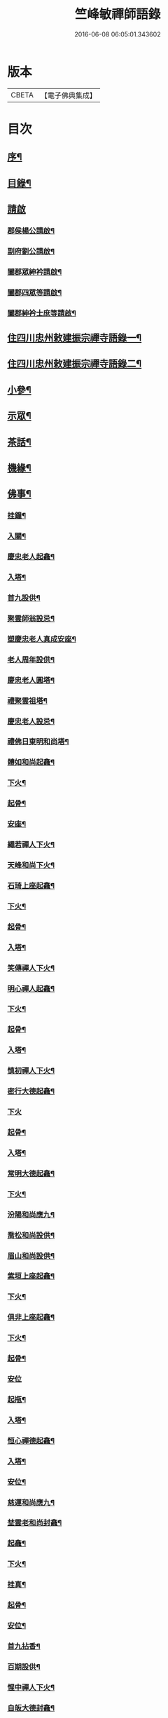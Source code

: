 #+TITLE: 竺峰敏禪師語錄 
#+DATE: 2016-06-08 06:05:01.343602

* 版本
 |     CBETA|【電子佛典集成】|

* 目次
** [[file:KR6q0592_001.txt::001-0221a1][序¶]]
** [[file:KR6q0592_001.txt::001-0221b12][目錄¶]]
** [[file:KR6q0592_001.txt::001-0221c1][請啟]]
*** [[file:KR6q0592_001.txt::001-0221c2][郡侯楊公請啟¶]]
*** [[file:KR6q0592_001.txt::001-0221c13][副府劉公請啟¶]]
*** [[file:KR6q0592_001.txt::001-0221c29][闔郡眾紳衿請啟¶]]
*** [[file:KR6q0592_001.txt::001-0222a18][闔郡四眾等請啟¶]]
*** [[file:KR6q0592_001.txt::001-0222b8][闔郡紳衿士庶等請啟¶]]
** [[file:KR6q0592_001.txt::001-0222c4][住四川忠州敕建振宗禪寺語錄一¶]]
** [[file:KR6q0592_002.txt::002-0226c3][住四川忠州敕建振宗禪寺語錄二¶]]
** [[file:KR6q0592_002.txt::002-0229c12][小參¶]]
** [[file:KR6q0592_002.txt::002-0232a19][示眾¶]]
** [[file:KR6q0592_002.txt::002-0233c12][茶話¶]]
** [[file:KR6q0592_003.txt::003-0234c3][機緣¶]]
** [[file:KR6q0592_003.txt::003-0235a3][佛事¶]]
*** [[file:KR6q0592_003.txt::003-0235a4][挂鐘¶]]
*** [[file:KR6q0592_003.txt::003-0235a12][入關¶]]
*** [[file:KR6q0592_003.txt::003-0235a22][慶忠老人起龕¶]]
*** [[file:KR6q0592_003.txt::003-0235a26][入塔¶]]
*** [[file:KR6q0592_003.txt::003-0235b3][首九設供¶]]
*** [[file:KR6q0592_003.txt::003-0235b7][聚雲師翁設忌¶]]
*** [[file:KR6q0592_003.txt::003-0235b13][塑慶忠老人真成安座¶]]
*** [[file:KR6q0592_003.txt::003-0235b18][老人周年設供¶]]
*** [[file:KR6q0592_003.txt::003-0235b22][慶忠老人圓塔¶]]
*** [[file:KR6q0592_003.txt::003-0235b27][禮聚雲祖塔¶]]
*** [[file:KR6q0592_003.txt::003-0235c6][慶忠老人設忌¶]]
*** [[file:KR6q0592_003.txt::003-0235c11][禮佛日東明和尚塔¶]]
*** [[file:KR6q0592_003.txt::003-0235c16][體如和尚起龕¶]]
*** [[file:KR6q0592_003.txt::003-0235c22][下火¶]]
*** [[file:KR6q0592_003.txt::003-0235c28][起骨¶]]
*** [[file:KR6q0592_003.txt::003-0236a3][安座¶]]
*** [[file:KR6q0592_003.txt::003-0236a6][繩若禪人下火¶]]
*** [[file:KR6q0592_003.txt::003-0236a9][天峰和尚下火¶]]
*** [[file:KR6q0592_003.txt::003-0236a14][石琦上座起龕¶]]
*** [[file:KR6q0592_003.txt::003-0236a18][下火¶]]
*** [[file:KR6q0592_003.txt::003-0236a24][起骨¶]]
*** [[file:KR6q0592_003.txt::003-0236a28][入塔¶]]
*** [[file:KR6q0592_003.txt::003-0236b3][笑傳禪人下火¶]]
*** [[file:KR6q0592_003.txt::003-0236b7][明心禪人起龕¶]]
*** [[file:KR6q0592_003.txt::003-0236b11][下火¶]]
*** [[file:KR6q0592_003.txt::003-0236b15][起骨¶]]
*** [[file:KR6q0592_003.txt::003-0236b19][入塔¶]]
*** [[file:KR6q0592_003.txt::003-0236b23][慎初禪人下火¶]]
*** [[file:KR6q0592_003.txt::003-0236b27][密行大德起龕¶]]
*** [[file:KR6q0592_003.txt::003-0236b30][下火]]
*** [[file:KR6q0592_003.txt::003-0236c6][起骨¶]]
*** [[file:KR6q0592_003.txt::003-0236c10][入塔¶]]
*** [[file:KR6q0592_003.txt::003-0236c15][常明大德起龕¶]]
*** [[file:KR6q0592_003.txt::003-0236c18][下火¶]]
*** [[file:KR6q0592_003.txt::003-0236c22][汾陽和尚應九¶]]
*** [[file:KR6q0592_003.txt::003-0236c29][喬松和尚設供¶]]
*** [[file:KR6q0592_003.txt::003-0237a3][眉山和尚設供¶]]
*** [[file:KR6q0592_003.txt::003-0237a7][紫垣上座起龕¶]]
*** [[file:KR6q0592_003.txt::003-0237a12][下火¶]]
*** [[file:KR6q0592_003.txt::003-0237a17][俱非上座起龕¶]]
*** [[file:KR6q0592_003.txt::003-0237a22][下火¶]]
*** [[file:KR6q0592_003.txt::003-0237a27][起骨¶]]
*** [[file:KR6q0592_003.txt::003-0237a30][安位]]
*** [[file:KR6q0592_003.txt::003-0237b4][起瓶¶]]
*** [[file:KR6q0592_003.txt::003-0237b7][入塔¶]]
*** [[file:KR6q0592_003.txt::003-0237b12][恒心禪德起龕¶]]
*** [[file:KR6q0592_003.txt::003-0237b16][入塔¶]]
*** [[file:KR6q0592_003.txt::003-0237b20][安位¶]]
*** [[file:KR6q0592_003.txt::003-0237b23][慈運和尚應九¶]]
*** [[file:KR6q0592_003.txt::003-0237c2][埜雲老和尚封龕¶]]
*** [[file:KR6q0592_003.txt::003-0237c6][起龕¶]]
*** [[file:KR6q0592_003.txt::003-0237c10][下火¶]]
*** [[file:KR6q0592_003.txt::003-0237c20][挂真¶]]
*** [[file:KR6q0592_003.txt::003-0237c24][起骨¶]]
*** [[file:KR6q0592_003.txt::003-0237c30][安位¶]]
*** [[file:KR6q0592_003.txt::003-0238a4][首九拈香¶]]
*** [[file:KR6q0592_003.txt::003-0238a10][百期設供¶]]
*** [[file:KR6q0592_003.txt::003-0238a14][惺中禪人下火¶]]
*** [[file:KR6q0592_003.txt::003-0238a18][自皈大德封龕¶]]
*** [[file:KR6q0592_003.txt::003-0238a22][起龕¶]]
*** [[file:KR6q0592_003.txt::003-0238a26][下火¶]]
*** [[file:KR6q0592_003.txt::003-0238a30][起骨¶]]
*** [[file:KR6q0592_003.txt::003-0238b4][安位¶]]
*** [[file:KR6q0592_003.txt::003-0238b7][滿足忍禪人下火¶]]
*** [[file:KR6q0592_003.txt::003-0238b10][燦旨禪人下火¶]]
*** [[file:KR6q0592_003.txt::003-0238b15][滿足禪人入塔¶]]
*** [[file:KR6q0592_003.txt::003-0238b18][玉溪和尚起龕¶]]
*** [[file:KR6q0592_003.txt::003-0238b22][下火¶]]
*** [[file:KR6q0592_003.txt::003-0238b26][安位¶]]
*** [[file:KR6q0592_003.txt::003-0238b29][起骨¶]]
*** [[file:KR6q0592_003.txt::003-0238c3][正庭居士下火¶]]
*** [[file:KR6q0592_003.txt::003-0238c6][蜜海禪德起龕¶]]
*** [[file:KR6q0592_003.txt::003-0238c9][下火¶]]
*** [[file:KR6q0592_003.txt::003-0238c12][寶月禪人入塔¶]]
*** [[file:KR6q0592_003.txt::003-0238c17][安土地¶]]
*** [[file:KR6q0592_003.txt::003-0238c22][靜禪禪人下火¶]]
** [[file:KR6q0592_003.txt::003-0238c26][問荅¶]]
** [[file:KR6q0592_003.txt::003-0240c24][法語¶]]
** [[file:KR6q0592_004.txt::004-0241c3][詩偈¶]]
*** [[file:KR6q0592_004.txt::004-0241c4][贈劉郡侯¶]]
*** [[file:KR6q0592_004.txt::004-0241c7][步劉郡侯韻¶]]
*** [[file:KR6q0592_004.txt::004-0241c12][贈別劉鎮臺¶]]
*** [[file:KR6q0592_004.txt::004-0241c15][祝楊郡侯¶]]
*** [[file:KR6q0592_004.txt::004-0241c18][次朱檀越韻¶]]
*** [[file:KR6q0592_004.txt::004-0241c21][題走馬燈¶]]
*** [[file:KR6q0592_004.txt::004-0241c24][鼓燈¶]]
*** [[file:KR6q0592_004.txt::004-0241c27][橘燈¶]]
*** [[file:KR6q0592_004.txt::004-0241c29][贈雲空禪宿]]
*** [[file:KR6q0592_004.txt::004-0242a4][贈劉鎮臺¶]]
*** [[file:KR6q0592_004.txt::004-0242a7][祝黃守府¶]]
*** [[file:KR6q0592_004.txt::004-0242a10][壽汪護法¶]]
*** [[file:KR6q0592_004.txt::004-0242a13][祝武郡侯¶]]
*** [[file:KR6q0592_004.txt::004-0242a16][示樂菴居士¶]]
*** [[file:KR6q0592_004.txt::004-0242a19][示唯慶居士¶]]
*** [[file:KR6q0592_004.txt::004-0242a22][示覺菴上座¶]]
*** [[file:KR6q0592_004.txt::004-0242a25][示鑑空禪人¶]]
*** [[file:KR6q0592_004.txt::004-0242a28][示張道人¶]]
*** [[file:KR6q0592_004.txt::004-0242a30][次荅胡公韻]]
*** [[file:KR6q0592_004.txt::004-0242b4][示允應禪人¶]]
*** [[file:KR6q0592_004.txt::004-0242b7][募修曲水菴¶]]
*** [[file:KR6q0592_004.txt::004-0242b10][復學正陶公¶]]
*** [[file:KR6q0592_004.txt::004-0242b13][示覺蔭居士¶]]
*** [[file:KR6q0592_004.txt::004-0242b16][示慈蔭居士¶]]
*** [[file:KR6q0592_004.txt::004-0242b19][示賢蔭居士¶]]
*** [[file:KR6q0592_004.txt::004-0242b22][示福蔭居士¶]]
*** [[file:KR6q0592_004.txt::004-0242b25][示恒覺居士¶]]
*** [[file:KR6q0592_004.txt::004-0242b28][示曇蔭居士¶]]
*** [[file:KR6q0592_004.txt::004-0242b30][步慶忠老人山居五首]]
*** [[file:KR6q0592_004.txt::004-0242c17][次韻荅寶善居士¶]]
*** [[file:KR6q0592_004.txt::004-0242c21][建新城有感¶]]
*** [[file:KR6q0592_004.txt::004-0242c25][中秋無月¶]]
*** [[file:KR6q0592_004.txt::004-0242c29][喜晴¶]]
*** [[file:KR6q0592_004.txt::004-0243a3][午日苦雨¶]]
*** [[file:KR6q0592_004.txt::004-0243a7][除夕¶]]
*** [[file:KR6q0592_004.txt::004-0243a11][午夜即事¶]]
*** [[file:KR6q0592_004.txt::004-0243a15][元宵¶]]
*** [[file:KR6q0592_004.txt::004-0243a19][步胡部院被執二首¶]]
*** [[file:KR6q0592_004.txt::004-0243a26][寄同參¶]]
*** [[file:KR6q0592_004.txt::004-0243a30][步韻¶]]
*** [[file:KR6q0592_004.txt::004-0243b4][新秋有懷¶]]
*** [[file:KR6q0592_004.txt::004-0243b17][寓石鼓和馬文學韻二首¶]]
*** [[file:KR6q0592_004.txt::004-0243b24][步涪陵陳先生韻¶]]
*** [[file:KR6q0592_004.txt::004-0243b30][贈余郡侯]]
*** [[file:KR6q0592_004.txt::004-0243c5][過白岩訪眾禪德¶]]
*** [[file:KR6q0592_004.txt::004-0243c9][祝楊郡侯¶]]
*** [[file:KR6q0592_004.txt::004-0243c13][和朱檀越韻二首¶]]
*** [[file:KR6q0592_004.txt::004-0243c20][步慶忠老人詠蓮六首¶]]
*** [[file:KR6q0592_004.txt::004-0244a9][初夏寓觀音菴苦雨感賦¶]]
*** [[file:KR6q0592_004.txt::004-0244a13][和宣慰馬司君宜亭韻¶]]
*** [[file:KR6q0592_004.txt::004-0244a17][步學正盧公韻¶]]
*** [[file:KR6q0592_004.txt::004-0244a21][重遊方廣有懷¶]]
*** [[file:KR6q0592_004.txt::004-0244a25][秋日過觀音寺訪嵩璞耆德¶]]
*** [[file:KR6q0592_004.txt::004-0244a29][辭院出關感賦三首¶]]
*** [[file:KR6q0592_004.txt::004-0244b9][謝學正陶公元日惠念珠¶]]
*** [[file:KR6q0592_004.txt::004-0244b13][臨江八景總題¶]]
*** [[file:KR6q0592_004.txt::004-0244b17][吊恒心禪德¶]]
*** [[file:KR6q0592_004.txt::004-0244b21][瀘陵白塔¶]]
*** [[file:KR6q0592_004.txt::004-0244b25][詠梅兼柬圓森去文二座¶]]
*** [[file:KR6q0592_004.txt::004-0244b29][題燈¶]]
*** [[file:KR6q0592_004.txt::004-0244c3][贈別童兄和尚¶]]
*** [[file:KR6q0592_004.txt::004-0244c10][贈別李鎮臺¶]]
*** [[file:KR6q0592_004.txt::004-0244c19][祝宣慰馬司君¶]]
*** [[file:KR6q0592_004.txt::004-0244c26][新秋有懷¶]]
*** [[file:KR6q0592_004.txt::004-0244c29][中秋無月有感¶]]
*** [[file:KR6q0592_004.txt::004-0245a2][步劉郡侯韻¶]]
*** [[file:KR6q0592_004.txt::004-0245a5][寓石鼓和馬文學韻¶]]
*** [[file:KR6q0592_004.txt::004-0245a8][贈余三護法¶]]
*** [[file:KR6q0592_004.txt::004-0245a11][贈吳郡侯¶]]
*** [[file:KR6q0592_004.txt::004-0245a14][祝嵩山居士¶]]
*** [[file:KR6q0592_004.txt::004-0245a17][示聞一上座¶]]
*** [[file:KR6q0592_004.txt::004-0245a20][示泰來上座¶]]
*** [[file:KR6q0592_004.txt::004-0245a23][贈睿珍上座¶]]
*** [[file:KR6q0592_004.txt::004-0245a26][贈馬司君¶]]
*** [[file:KR6q0592_004.txt::004-0245a29][祝武郡侯¶]]
*** [[file:KR6q0592_004.txt::004-0245b2][祝劉鎮臺¶]]
*** [[file:KR6q0592_004.txt::004-0245b5][祝黃守府¶]]
*** [[file:KR6q0592_004.txt::004-0245b8][壽汪三護法¶]]
*** [[file:KR6q0592_004.txt::004-0245b11][贈馬護法¶]]
*** [[file:KR6q0592_004.txt::004-0245b14][贈俗兄¶]]
*** [[file:KR6q0592_004.txt::004-0245b17][贈俗姪¶]]
*** [[file:KR6q0592_004.txt::004-0245b20][贈學正鄒檀越¶]]
*** [[file:KR6q0592_004.txt::004-0245b23][登重龍山¶]]
*** [[file:KR6q0592_004.txt::004-0245b26][再步重龍兼柬羅學正¶]]
*** [[file:KR6q0592_004.txt::004-0245b29][贈重龍住持¶]]
*** [[file:KR6q0592_004.txt::004-0245c2][即事偶占¶]]
*** [[file:KR6q0592_004.txt::004-0245c5][和學正熊公¶]]
*** [[file:KR6q0592_004.txt::004-0245c11][五言¶]]
**** [[file:KR6q0592_004.txt::004-0245c12][重龍山晚眺¶]]
**** [[file:KR6q0592_004.txt::004-0245c16][臨江八景¶]]
***** [[file:KR6q0592_004.txt::004-0245c17][翠屏春曉¶]]
***** [[file:KR6q0592_004.txt::004-0245c19][紫極晚煙¶]]
***** [[file:KR6q0592_004.txt::004-0245c21][治平晨鐘¶]]
***** [[file:KR6q0592_004.txt::004-0245c23][巴臺夜月¶]]
***** [[file:KR6q0592_004.txt::004-0245c25][鳴玉浮沙¶]]
***** [[file:KR6q0592_004.txt::004-0245c27][西岩瀑布¶]]
***** [[file:KR6q0592_004.txt::004-0245c29][石臺照鏡¶]]
***** [[file:KR6q0592_004.txt::004-0245c30][五龍托寶]]
**** [[file:KR6q0592_004.txt::004-0246a3][平都山¶]]
** [[file:KR6q0592_004.txt::004-0246a5][拈頌¶]]
** [[file:KR6q0592_004.txt::004-0247c9][頌歌]]
*** [[file:KR6q0592_004.txt::004-0247c10][華嚴三觀頌¶]]
*** [[file:KR6q0592_004.txt::004-0247c17][十二時歌¶]]
** [[file:KR6q0592_004.txt::004-0248a24][讚¶]]
*** [[file:KR6q0592_004.txt::004-0248a25][慶忠老人真¶]]
*** [[file:KR6q0592_004.txt::004-0248a30][慶忠老人半影]]
*** [[file:KR6q0592_004.txt::004-0248b6][釋迦栴檀瑞像¶]]
*** [[file:KR6q0592_004.txt::004-0248b9][送子觀音¶]]
*** [[file:KR6q0592_004.txt::004-0248b14][祖峰和尚¶]]
*** [[file:KR6q0592_004.txt::004-0248b18][徐見宇善士¶]]
*** [[file:KR6q0592_004.txt::004-0248b23][徐孺人¶]]
*** [[file:KR6q0592_004.txt::004-0248b27][松下達磨¶]]
*** [[file:KR6q0592_004.txt::004-0248c2][觀音¶]]
*** [[file:KR6q0592_004.txt::004-0248c6][面壁達磨¶]]
*** [[file:KR6q0592_004.txt::004-0248c13][渡江達磨¶]]
*** [[file:KR6q0592_004.txt::004-0248c21][自讚¶]]
*** [[file:KR6q0592_004.txt::004-0249a5][見初禪人¶]]
** [[file:KR6q0592_005.txt::005-0249b3][書問¶]]
*** [[file:KR6q0592_005.txt::005-0249b4][復沈縣尹¶]]
*** [[file:KR6q0592_005.txt::005-0249b14][候童真和尚¶]]
*** [[file:KR6q0592_005.txt::005-0249b23][候嵩山馬司君¶]]
*** [[file:KR6q0592_005.txt::005-0249c4][復杜瑞蘭居士¶]]
*** [[file:KR6q0592_005.txt::005-0249c14][復童和尚¶]]
*** [[file:KR6q0592_005.txt::005-0250a9][復別菴和尚¶]]
*** [[file:KR6q0592_005.txt::005-0250b6][復體如和尚¶]]
*** [[file:KR6q0592_005.txt::005-0250b16][復醒徹和尚¶]]
*** [[file:KR6q0592_005.txt::005-0250b28][候嵩山馬司君¶]]
*** [[file:KR6q0592_005.txt::005-0250c7][候黃星馬檀越¶]]
*** [[file:KR6q0592_005.txt::005-0250c14][候石司馬新君¶]]
*** [[file:KR6q0592_005.txt::005-0250c20][鏃可中馬檀越¶]]
*** [[file:KR6q0592_005.txt::005-0250c29][賀劉鎮臺壽¶]]
*** [[file:KR6q0592_005.txt::005-0251a11][候嵩山馬司君¶]]
*** [[file:KR6q0592_005.txt::005-0251a20][復千峰和尚¶]]
*** [[file:KR6q0592_005.txt::005-0251a28][復馬新君¶]]
*** [[file:KR6q0592_005.txt::005-0251b13][復學正鄒檀越¶]]
*** [[file:KR6q0592_005.txt::005-0251b23][復笑旨上座¶]]
*** [[file:KR6q0592_005.txt::005-0251c2][復海若眾座¶]]
*** [[file:KR6q0592_005.txt::005-0251c13][候武貞劉文學昆玉¶]]
*** [[file:KR6q0592_005.txt::005-0251c22][寄況盈沖昆玉¶]]
*** [[file:KR6q0592_005.txt::005-0252a5][上座¶]]
*** [[file:KR6q0592_005.txt::005-0252a14][候若石和尚¶]]
*** [[file:KR6q0592_005.txt::005-0252a22][復蓉城葉檀越¶]]
*** [[file:KR6q0592_005.txt::005-0252b2][復黃陳眾檀越¶]]
*** [[file:KR6q0592_005.txt::005-0252b10][復學正鄒檀越¶]]
*** [[file:KR6q0592_005.txt::005-0252b19][又¶]]
** [[file:KR6q0592_005.txt::005-0252b29][聯芳偈¶]]
*** [[file:KR6q0592_005.txt::005-0252b30][囑鑑堂上座¶]]
*** [[file:KR6q0592_005.txt::005-0252c9][囑慶堂上座¶]]
*** [[file:KR6q0592_005.txt::005-0252c13][代囑正幢禪座¶]]
*** [[file:KR6q0592_005.txt::005-0252c16][囑覺堂上座¶]]
*** [[file:KR6q0592_005.txt::005-0252c20][囑淨修大德¶]]
*** [[file:KR6q0592_005.txt::005-0252c24][囑濟堂知藏¶]]
*** [[file:KR6q0592_005.txt::005-0252c28][代囑繼堂上座¶]]
*** [[file:KR6q0592_005.txt::005-0253a2][囑誨堂藏主¶]]
*** [[file:KR6q0592_005.txt::005-0253a6][囑永堂書狀¶]]
*** [[file:KR6q0592_005.txt::005-0253a10][囑徹堂上座¶]]
*** [[file:KR6q0592_005.txt::005-0253a14][囑碩堂上座¶]]
*** [[file:KR6q0592_005.txt::005-0253a18][囑月堂知藏¶]]
** [[file:KR6q0592_005.txt::005-0253b2][雜述¶]]
*** [[file:KR6q0592_005.txt::005-0253b3][募鑄四十八願洪鐘引¶]]
*** [[file:KR6q0592_005.txt::005-0253b9][新鑄鐘磬銘¶]]
*** [[file:KR6q0592_005.txt::005-0253b18][募塑功德引¶]]
*** [[file:KR6q0592_005.txt::005-0253b29][募重修普樂寺引¶]]
*** [[file:KR6q0592_005.txt::005-0253c10][募慶佛誕引¶]]
*** [[file:KR6q0592_005.txt::005-0253c17][募疏¶]]
*** [[file:KR6q0592_005.txt::005-0253c28][募修萬聚山方廣禪院疏¶]]
*** [[file:KR6q0592_005.txt::005-0254a11][募修白雲菴疏¶]]
*** [[file:KR6q0592_005.txt::005-0254a20][法派¶]]
** [[file:KR6q0592_006.txt::006-0254b0][住浙江嘉興楞嚴禪寺語錄]]
*** [[file:KR6q0592_006.txt::006-0254b1][序¶]]
*** [[file:KR6q0592_006.txt::006-0255a2][請啟¶]]
*** [[file:KR6q0592_006.txt::006-0255c4][上堂¶]]
*** [[file:KR6q0592_006.txt::006-0258a11][佛事]]
**** [[file:KR6q0592_006.txt::006-0258a12][法雨和尚請師為鐵祖舍利高峰老和尚衣缽護國童真和尚靈骨起龕¶]]
**** [[file:KR6q0592_006.txt::006-0258a16][入塔¶]]
**** [[file:KR6q0592_006.txt::006-0258a25][法雨寺高峰老和尚忌晨設供¶]]
**** [[file:KR6q0592_006.txt::006-0258b5][震天禪座封龕¶]]
**** [[file:KR6q0592_006.txt::006-0258b9][起龕¶]]
**** [[file:KR6q0592_006.txt::006-0258b13][舉火¶]]
**** [[file:KR6q0592_006.txt::006-0258b17][席紹芳昆玉為母沈氏請對靈¶]]
**** [[file:KR6q0592_006.txt::006-0258b25][禮巫山慈祥和尚塔¶]]
**** [[file:KR6q0592_006.txt::006-0258b30][禮慈常道兄塔]]
**** [[file:KR6q0592_006.txt::006-0258c5][蕪湖護國童真和尚設供¶]]
*** [[file:KR6q0592_006.txt::006-0258c21][聯芳]]
**** [[file:KR6q0592_006.txt::006-0258c22][囑萬堂維那¶]]
**** [[file:KR6q0592_006.txt::006-0258c26][囑遍堂書記¶]]
**** [[file:KR6q0592_006.txt::006-0258c30][囑蔚堂藏主¶]]
**** [[file:KR6q0592_006.txt::006-0259a4][囑杰堂堂主¶]]
**** [[file:KR6q0592_006.txt::006-0259a8][囑豁堂聖僧¶]]
*** [[file:KR6q0592_006.txt::006-0259a21][請讚]]
**** [[file:KR6q0592_006.txt::006-0259a22][慶忠老人楞嚴¶]]
**** [[file:KR6q0592_006.txt::006-0259a30][慶忠老人讚¶]]
**** [[file:KR6q0592_006.txt::006-0259b7][高峰老和尚讚¶]]
**** [[file:KR6q0592_006.txt::006-0259b13][紫柏大師讚¶]]
**** [[file:KR6q0592_006.txt::006-0259b18][功德林讚¶]]
**** [[file:KR6q0592_006.txt::006-0259b23][雲祖鐵祖高峰老和尚共軸¶]]
*** [[file:KR6q0592_006.txt::006-0259b29][書¶]]
*** [[file:KR6q0592_006.txt::006-0259c14][文¶]]
*** [[file:KR6q0592_006.txt::006-0260a12][詩偈]]
**** [[file:KR6q0592_006.txt::006-0260a13][和東坡蘇公遊徑山七言古¶]]
**** [[file:KR6q0592_006.txt::006-0260b9][又步蘇公五言¶]]
**** [[file:KR6q0592_006.txt::006-0260b14][巫山十二峰¶]]
**** [[file:KR6q0592_006.txt::006-0260b18][祝法雨和尚¶]]
**** [[file:KR6q0592_006.txt::006-0260b22][過金山步蘇公韻¶]]
**** [[file:KR6q0592_006.txt::006-0260b26][寄懷載孺俗兄¶]]
**** [[file:KR6q0592_006.txt::006-0260b30][詠十姊妹花¶]]
**** [[file:KR6q0592_006.txt::006-0260c4][過湖口阻雨¶]]
**** [[file:KR6q0592_006.txt::006-0260c7][贈玉峰和尚¶]]
**** [[file:KR6q0592_006.txt::006-0260c10][贈臬憲于公護法¶]]
**** [[file:KR6q0592_006.txt::006-0260c13][贈佟太尊¶]]
**** [[file:KR6q0592_006.txt::006-0260c16][渡錢塘江¶]]
**** [[file:KR6q0592_006.txt::006-0260c19][和阿諾和尚韻兼贈之¶]]
**** [[file:KR6q0592_006.txt::006-0260c22][飛來峰¶]]
**** [[file:KR6q0592_006.txt::006-0260c25][普陀十二景¶]]
***** [[file:KR6q0592_006.txt::006-0260c26][梅灣春曉¶]]
***** [[file:KR6q0592_006.txt::006-0260c29][茶山夙霧¶]]
***** [[file:KR6q0592_006.txt::006-0261a2][古洞潮音¶]]
***** [[file:KR6q0592_006.txt::006-0261a5][龜潭寒碧¶]]
***** [[file:KR6q0592_006.txt::006-0261a8][天門清梵¶]]
***** [[file:KR6q0592_006.txt::006-0261a11][磐陀曉日¶]]
***** [[file:KR6q0592_006.txt::006-0261a14][千步金沙¶]]
***** [[file:KR6q0592_006.txt::006-0261a17][蓮洋午渡¶]]
***** [[file:KR6q0592_006.txt::006-0261a20][罏峰翠靄¶]]
***** [[file:KR6q0592_006.txt::006-0261a23][缽盂鴻灝¶]]
***** [[file:KR6q0592_006.txt::006-0261a26][靜室茶煙¶]]
***** [[file:KR6q0592_006.txt::006-0261a29][洛伽燈火¶]]
**** [[file:KR6q0592_006.txt::006-0261b2][贈香積祥和尚¶]]
**** [[file:KR6q0592_006.txt::006-0261b5][楞嚴八詠和同岑和尚韻¶]]
**** [[file:KR6q0592_006.txt::006-0261b6][龍亭¶]]
**** [[file:KR6q0592_006.txt::006-0261b9][紫柏院¶]]
**** [[file:KR6q0592_006.txt::006-0261b12][功德林¶]]
**** [[file:KR6q0592_006.txt::006-0261b15][書本經坊¶]]
**** [[file:KR6q0592_006.txt::006-0261b18][禪堂¶]]
**** [[file:KR6q0592_006.txt::006-0261b21][笠院¶]]
**** [[file:KR6q0592_006.txt::006-0261b24][十地靜室¶]]
**** [[file:KR6q0592_006.txt::006-0261b27][放生池¶]]
**** [[file:KR6q0592_006.txt::006-0261b30][渡湖¶]]
**** [[file:KR6q0592_006.txt::006-0261c3][灩澦堆¶]]
**** [[file:KR6q0592_006.txt::006-0261c5][宿巫山¶]]
**** [[file:KR6q0592_006.txt::006-0261c7][泊觀音洲¶]]
**** [[file:KR6q0592_006.txt::006-0261c9][登晴川閣¶]]
**** [[file:KR6q0592_006.txt::006-0261c11][望黃鶴樓¶]]
**** [[file:KR6q0592_006.txt::006-0261c13][過小孤山¶]]
**** [[file:KR6q0592_006.txt::006-0261c15][望大孤山¶]]
**** [[file:KR6q0592_006.txt::006-0261c17][廬山¶]]
**** [[file:KR6q0592_006.txt::006-0261c19][夜過虎丘¶]]
**** [[file:KR6q0592_006.txt::006-0261c21][姑蘇紅蝦池¶]]
**** [[file:KR6q0592_006.txt::006-0261c23][雞冠花¶]]
**** [[file:KR6q0592_006.txt::006-0261c25][遊湖¶]]
**** [[file:KR6q0592_006.txt::006-0261c28][法雨晚步¶]]
**** [[file:KR6q0592_006.txt::006-0261c30][法華洞¶]]
**** [[file:KR6q0592_006.txt::006-0262a2][梵音洞¶]]
**** [[file:KR6q0592_006.txt::006-0262a4][遲歸¶]]
**** [[file:KR6q0592_006.txt::006-0262a6][乘興¶]]
**** [[file:KR6q0592_006.txt::006-0262a8][語溪¶]]
**** [[file:KR6q0592_006.txt::006-0262a10][大佛頭¶]]
**** [[file:KR6q0592_006.txt::006-0262a12][西湖十景]]
***** [[file:KR6q0592_006.txt::006-0262a13][斷橋殘雪¶]]
***** [[file:KR6q0592_006.txt::006-0262a15][蘇堤春曉¶]]
***** [[file:KR6q0592_006.txt::006-0262a17][平湖秋月¶]]
***** [[file:KR6q0592_006.txt::006-0262a19][曲苑風荷¶]]
***** [[file:KR6q0592_006.txt::006-0262a22][三潭映月¶]]
***** [[file:KR6q0592_006.txt::006-0262a25][花港觀魚¶]]
***** [[file:KR6q0592_006.txt::006-0262a27][柳浪聞鶯¶]]
***** [[file:KR6q0592_006.txt::006-0262a29][兩峰插雲¶]]
***** [[file:KR6q0592_006.txt::006-0262a30][雷峰西照]]
***** [[file:KR6q0592_006.txt::006-0262b3][南屏晚鐘¶]]
**** [[file:KR6q0592_006.txt::006-0262b5][岳王墳¶]]
**** [[file:KR6q0592_006.txt::006-0262b7][寫意¶]]
**** [[file:KR6q0592_006.txt::006-0262b9][晏坐¶]]
**** [[file:KR6q0592_006.txt::006-0262b11][詠老少年¶]]
** [[file:KR6q0592_006.txt::006-0262c1][後錄]]
*** [[file:KR6q0592_006.txt::006-0262c2][目次¶]]
*** [[file:KR6q0592_006.txt::006-0263a3][再住四川忠州敕建振宗禪寺語錄]]
*** [[file:KR6q0592_006.txt::006-0267b4][示眾¶]]
*** [[file:KR6q0592_006.txt::006-0267c3][茶話¶]]
*** [[file:KR6q0592_006.txt::006-0268a12][佛事¶]]
**** [[file:KR6q0592_006.txt::006-0268a13][挂鐘板¶]]
**** [[file:KR6q0592_006.txt::006-0268a17][禮酆鄰聚雲師太舍利塔拈香¶]]
**** [[file:KR6q0592_006.txt::006-0268a24][禮灼然和尚並外祖祇園主塔拈香¶]]
**** [[file:KR6q0592_006.txt::006-0268a30][禮聚雲祖塔拈香¶]]
**** [[file:KR6q0592_006.txt::006-0268b6][禮九峰汾陽般若四維懋谷眾法兄和尚塔拈香¶]]
**** [[file:KR6q0592_006.txt::006-0268b14][鑑堂上座封龕¶]]
**** [[file:KR6q0592_006.txt::006-0268b18][起龕¶]]
**** [[file:KR6q0592_006.txt::006-0268b21][舉火¶]]
**** [[file:KR6q0592_006.txt::006-0268b25][挂真¶]]
**** [[file:KR6q0592_006.txt::006-0268b28][起骨¶]]
**** [[file:KR6q0592_006.txt::006-0268c3][常樂院入塔¶]]
**** [[file:KR6q0592_006.txt::006-0268c7][優曇院入塔¶]]
**** [[file:KR6q0592_006.txt::006-0268c11][安位¶]]
**** [[file:KR6q0592_006.txt::006-0268c15][正知大德起龕¶]]
**** [[file:KR6q0592_006.txt::006-0268c19][舉火¶]]
**** [[file:KR6q0592_006.txt::006-0268c25][安位¶]]
**** [[file:KR6q0592_006.txt::006-0268c29][起骨¶]]
**** [[file:KR6q0592_006.txt::006-0269a3][入塔¶]]
**** [[file:KR6q0592_006.txt::006-0269a8][覷井耆德入塔¶]]
**** [[file:KR6q0592_006.txt::006-0269a13][安位¶]]
**** [[file:KR6q0592_006.txt::006-0269a17][睿珍上座舉火¶]]
**** [[file:KR6q0592_006.txt::006-0269a23][起骨¶]]
*** [[file:KR6q0592_006.txt::006-0269a28][讚偈¶]]
**** [[file:KR6q0592_006.txt::006-0269a29][高峰三老和尚讚¶]]
**** [[file:KR6q0592_006.txt::006-0269b5][金山圖讚¶]]
**** [[file:KR6q0592_006.txt::006-0269b15][鑑堂上座讚¶]]
**** [[file:KR6q0592_006.txt::006-0269b20][又讚¶]]
**** [[file:KR6q0592_006.txt::006-0269b25][祝郡侯金公大護法¶]]
**** [[file:KR6q0592_006.txt::006-0269b28][寄郡侯朱公大護法¶]]
**** [[file:KR6q0592_006.txt::006-0269b30][祝馬司君]]
**** [[file:KR6q0592_006.txt::006-0269c4][示紫溪法姪孫¶]]
**** [[file:KR6q0592_006.txt::006-0269c7][示胡先貴寰名璡號祥蔭¶]]
**** [[file:KR6q0592_006.txt::006-0269c10][示劉朝佐漢卿名璥號碩蔭¶]]
**** [[file:KR6q0592_006.txt::006-0269c13][示蔡永貴九鼎名玘號普蔭¶]]
**** [[file:KR6q0592_006.txt::006-0269c16][示劉顯雲榮衢名瓅號崇蔭¶]]
**** [[file:KR6q0592_006.txt::006-0269c19][示黃起鳳騰霄名𤩒號繩蔭¶]]
**** [[file:KR6q0592_006.txt::006-0269c22][弔悟徹耆德¶]]
**** [[file:KR6q0592_006.txt::006-0269c25][弔冰壺上座¶]]
**** [[file:KR6q0592_006.txt::006-0269c29][弔淨修大德¶]]
**** [[file:KR6q0592_006.txt::006-0270a2][弔樂居士¶]]
*** [[file:KR6q0592_006.txt::006-0270a5][聯芳¶]]
**** [[file:KR6q0592_006.txt::006-0270a6][囑祖堂監院¶]]
**** [[file:KR6q0592_006.txt::006-0270a10][囑兆堂藏主¶]]
**** [[file:KR6q0592_006.txt::006-0270a14][囑德堂上座¶]]
**** [[file:KR6q0592_006.txt::006-0270a18][囑憲堂知眾¶]]
**** [[file:KR6q0592_006.txt::006-0270a22][囑覿堂知客¶]]
**** [[file:KR6q0592_006.txt::006-0270a26][囑曉堂書記¶]]
**** [[file:KR6q0592_006.txt::006-0270a30][囑杲堂掌教¶]]
**** [[file:KR6q0592_006.txt::006-0270b4][囑几堂知藏¶]]
**** [[file:KR6q0592_006.txt::006-0270b8][囑燦堂上座住峨眉山¶]]
**** [[file:KR6q0592_006.txt::006-0270b12][囑耀堂上座¶]]
**** [[file:KR6q0592_006.txt::006-0270b16][代囑立堂法姪¶]]
**** [[file:KR6q0592_006.txt::006-0270b20][代囑茂堂法姪¶]]
**** [[file:KR6q0592_006.txt::006-0270b24][代囑容也法孫¶]]
**** [[file:KR6q0592_006.txt::006-0270b27][代囑玉堂法姪¶]]
**** [[file:KR6q0592_006.txt::006-0270b30][代囑果堂法姪]]
**** [[file:KR6q0592_006.txt::006-0270c5][代囑體宗法孫¶]]
**** [[file:KR6q0592_006.txt::006-0270c8][代囑覺宗法孫¶]]
**** [[file:KR6q0592_006.txt::006-0270c11][囑朱曇馥居士¶]]
**** [[file:KR6q0592_006.txt::006-0270c14][囑況柄衡廣化居士¶]]
*** [[file:KR6q0592_006.txt::006-0270c16][辭世]]
**** [[file:KR6q0592_006.txt::006-0270c17][辭世別郡侯施公¶]]
**** [[file:KR6q0592_006.txt::006-0270c20][辭世遺偈¶]]
*** [[file:KR6q0592_006.txt::006-0271a2][塔銘¶]]
*** [[file:KR6q0592_006.txt::006-0271c2][行狀¶]]

* 卷
[[file:KR6q0592_001.txt][竺峰敏禪師語錄 1]]
[[file:KR6q0592_002.txt][竺峰敏禪師語錄 2]]
[[file:KR6q0592_003.txt][竺峰敏禪師語錄 3]]
[[file:KR6q0592_004.txt][竺峰敏禪師語錄 4]]
[[file:KR6q0592_005.txt][竺峰敏禪師語錄 5]]
[[file:KR6q0592_006.txt][竺峰敏禪師語錄 6]]

